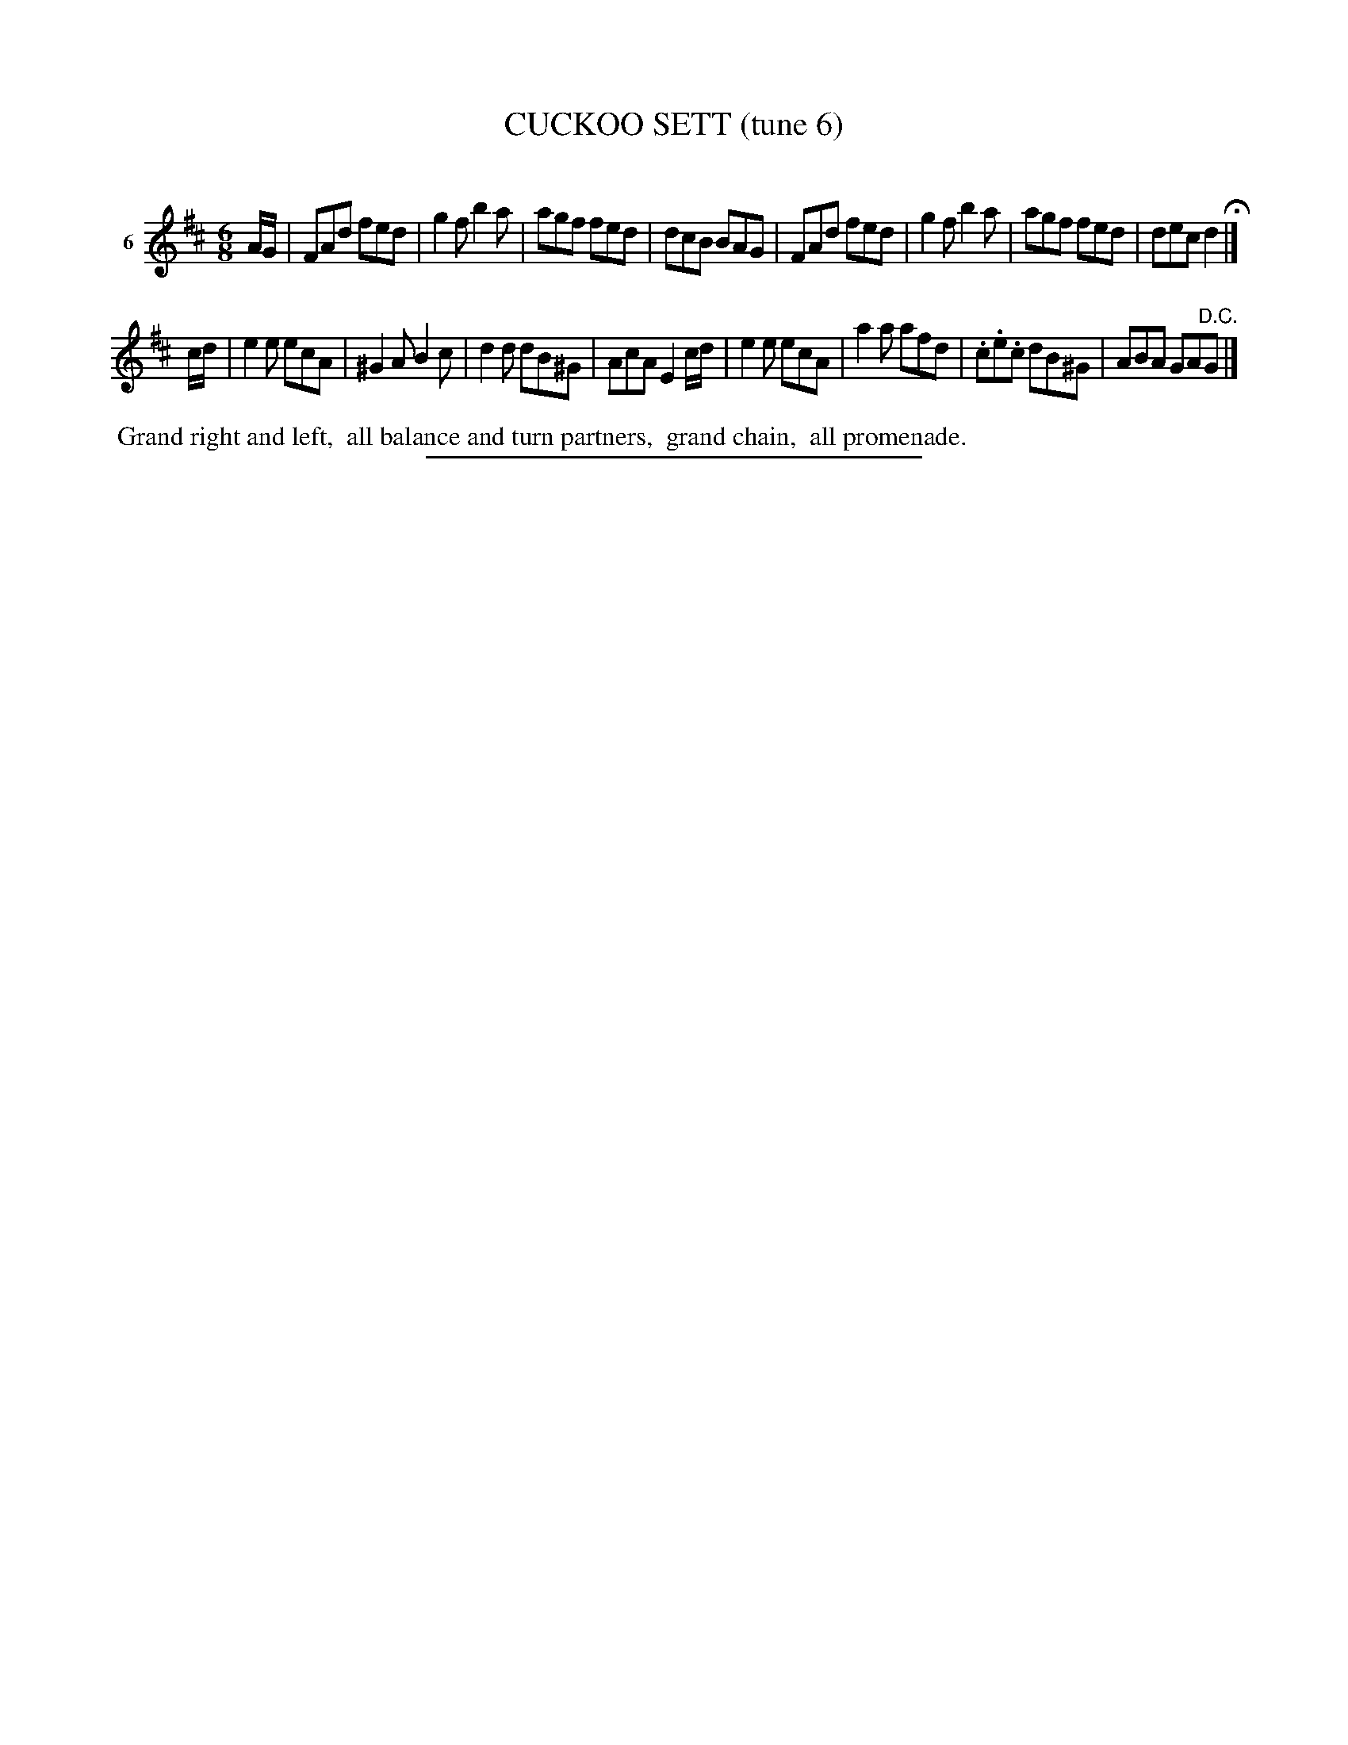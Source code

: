 X: 21433
T: CUCKOO SETT (tune 6)
C:
%R: jig
B: Elias Howe "The Musician's Companion" 1843 p.143 #3
S: http://imslp.org/wiki/The_Musician's_Companion_(Howe,_Elias)
Z: 2015 John Chambers <jc:trillian.mit.edu>
M: 6/8
L: 1/8
K: D
% - - - - - - - - - - - - - - - - - - - - - - - - - - - - -
V: 1 name="6"
A/G/ |\
FAd fed | g2f b2a | agf fed | dcB BAG |\
FAd fed | g2f b2a | agf fed | dec d2 H|]
c/d/ |\
e2e ecA | ^G2A B2c | d2d dB^G | AcA E2c/d/ |\
e2e ecA | a2a afd | .c.e.c dB^G | ABA GA"^D.C."G |]
% - - - - - - - - - - Dance description - - - - - - - - - -
%%begintext align
%% Grand right and left,
%% all balance and turn partners,
%% grand chain,
%% all promenade.
%%endtext
% - - - - - - - - - - - - - - - - - - - - - - - - - - - - -
%%sep 1 1 300
